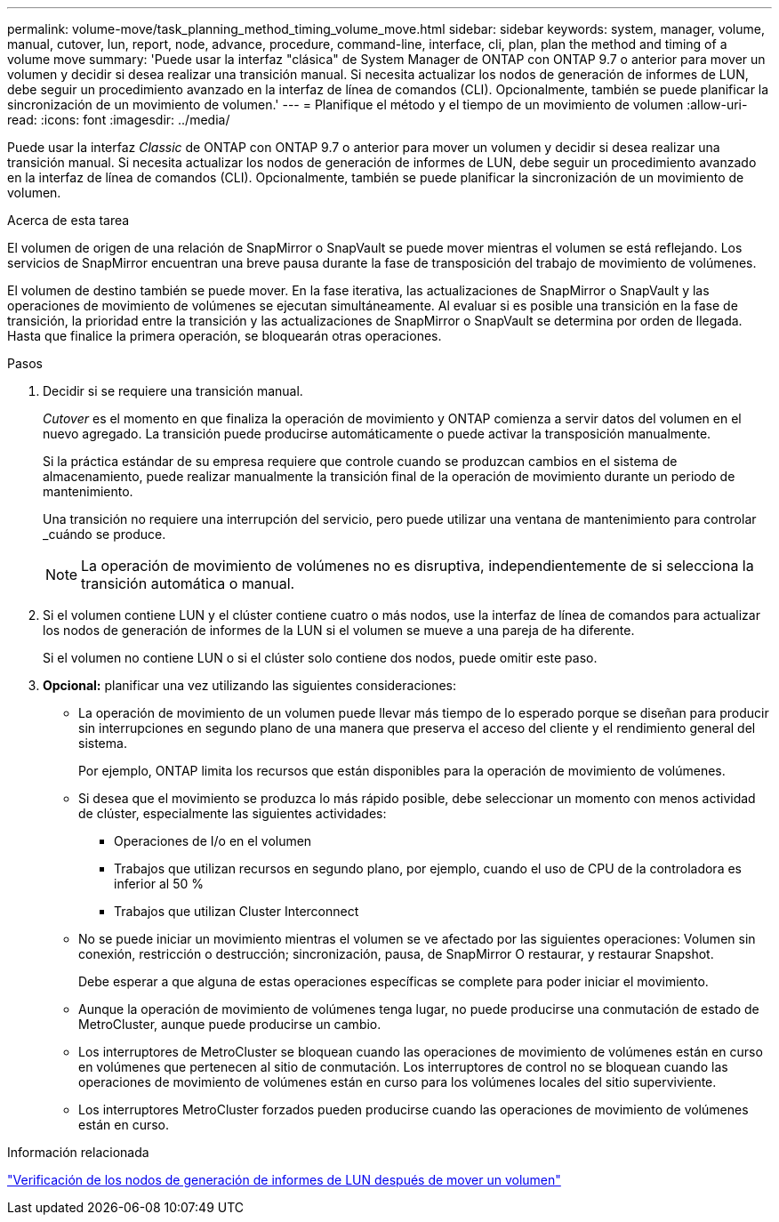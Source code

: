 ---
permalink: volume-move/task_planning_method_timing_volume_move.html 
sidebar: sidebar 
keywords: system, manager, volume, manual, cutover, lun, report, node, advance, procedure, command-line, interface, cli, plan, plan the method and timing of a volume move 
summary: 'Puede usar la interfaz "clásica" de System Manager de ONTAP con ONTAP 9.7 o anterior para mover un volumen y decidir si desea realizar una transición manual. Si necesita actualizar los nodos de generación de informes de LUN, debe seguir un procedimiento avanzado en la interfaz de línea de comandos (CLI). Opcionalmente, también se puede planificar la sincronización de un movimiento de volumen.' 
---
= Planifique el método y el tiempo de un movimiento de volumen
:allow-uri-read: 
:icons: font
:imagesdir: ../media/


[role="lead"]
Puede usar la interfaz _Classic_ de ONTAP con ONTAP 9.7 o anterior para mover un volumen y decidir si desea realizar una transición manual. Si necesita actualizar los nodos de generación de informes de LUN, debe seguir un procedimiento avanzado en la interfaz de línea de comandos (CLI). Opcionalmente, también se puede planificar la sincronización de un movimiento de volumen.

.Acerca de esta tarea
El volumen de origen de una relación de SnapMirror o SnapVault se puede mover mientras el volumen se está reflejando. Los servicios de SnapMirror encuentran una breve pausa durante la fase de transposición del trabajo de movimiento de volúmenes.

El volumen de destino también se puede mover. En la fase iterativa, las actualizaciones de SnapMirror o SnapVault y las operaciones de movimiento de volúmenes se ejecutan simultáneamente. Al evaluar si es posible una transición en la fase de transición, la prioridad entre la transición y las actualizaciones de SnapMirror o SnapVault se determina por orden de llegada. Hasta que finalice la primera operación, se bloquearán otras operaciones.

.Pasos
. Decidir si se requiere una transición manual.
+
_Cutover_ es el momento en que finaliza la operación de movimiento y ONTAP comienza a servir datos del volumen en el nuevo agregado. La transición puede producirse automáticamente o puede activar la transposición manualmente.

+
Si la práctica estándar de su empresa requiere que controle cuando se produzcan cambios en el sistema de almacenamiento, puede realizar manualmente la transición final de la operación de movimiento durante un periodo de mantenimiento.

+
Una transición no requiere una interrupción del servicio, pero puede utilizar una ventana de mantenimiento para controlar _cuándo se produce.

+
[NOTE]
====
La operación de movimiento de volúmenes no es disruptiva, independientemente de si selecciona la transición automática o manual.

====
. Si el volumen contiene LUN y el clúster contiene cuatro o más nodos, use la interfaz de línea de comandos para actualizar los nodos de generación de informes de la LUN si el volumen se mueve a una pareja de ha diferente.
+
Si el volumen no contiene LUN o si el clúster solo contiene dos nodos, puede omitir este paso.

. *Opcional:* planificar una vez utilizando las siguientes consideraciones:
+
** La operación de movimiento de un volumen puede llevar más tiempo de lo esperado porque se diseñan para producir sin interrupciones en segundo plano de una manera que preserva el acceso del cliente y el rendimiento general del sistema.
+
Por ejemplo, ONTAP limita los recursos que están disponibles para la operación de movimiento de volúmenes.

** Si desea que el movimiento se produzca lo más rápido posible, debe seleccionar un momento con menos actividad de clúster, especialmente las siguientes actividades:
+
*** Operaciones de I/o en el volumen
*** Trabajos que utilizan recursos en segundo plano, por ejemplo, cuando el uso de CPU de la controladora es inferior al 50 %
*** Trabajos que utilizan Cluster Interconnect


** No se puede iniciar un movimiento mientras el volumen se ve afectado por las siguientes operaciones: Volumen sin conexión, restricción o destrucción; sincronización, pausa, de SnapMirror O restaurar, y restaurar Snapshot.
+
Debe esperar a que alguna de estas operaciones específicas se complete para poder iniciar el movimiento.

** Aunque la operación de movimiento de volúmenes tenga lugar, no puede producirse una conmutación de estado de MetroCluster, aunque puede producirse un cambio.
** Los interruptores de MetroCluster se bloquean cuando las operaciones de movimiento de volúmenes están en curso en volúmenes que pertenecen al sitio de conmutación. Los interruptores de control no se bloquean cuando las operaciones de movimiento de volúmenes están en curso para los volúmenes locales del sitio superviviente.
** Los interruptores MetroCluster forzados pueden producirse cuando las operaciones de movimiento de volúmenes están en curso.




.Información relacionada
link:task_verifying_lun_reporting_nodes_after_moving_volume.html["Verificación de los nodos de generación de informes de LUN después de mover un volumen"]
